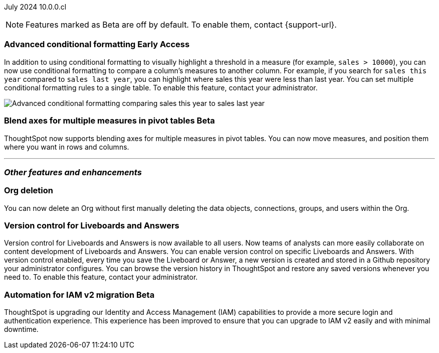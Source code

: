 ifndef::pendo-links[]
July 2024 [label label-dep]#10.0.0.cl#
endif::[]
ifdef::pendo-links[]
[month-year-whats-new]#July 2024#
[label label-dep-whats-new]#10.0.0.cl#
endif::[]

ifndef::free-trial-feature[]
NOTE: Features marked as [.badge.badge-update-note]#Beta# are off by default. To enable them, contact {support-url}.
endif::free-trial-feature[]

[#primary-10-0-0-cl]

ifndef::free-trial-feature[]
ifndef::pendo-links[]
[#10-0-0-cl-conditional]
[discrete]
=== Advanced conditional formatting [.badge.badge-early-access]#Early Access#
endif::[]
ifdef::pendo-links[]
[#10-0-0-cl-conditional]
[discrete]
=== Advanced conditional formatting [.badge.badge-early-access-whats-new]#Early Access#
endif::[]

// Naomi -- scal-177005. documentation JIRA scal-201639 (approved). tell Manan what the permanent link will be.
// PM: Manan

In addition to using conditional formatting to visually highlight a threshold in a measure (for example, `sales > 10000`), you can now use conditional formatting to compare a column's measures to another column.
//or to a parameter.
For example, if you search for `sales this year` compared to `sales last year`, you can highlight where sales this year were less than last year. You can set multiple conditional formatting rules to a single table. To enable this feature, contact your administrator.

////
For more information, see
ifndef::pendo-links[]
xref:search-conditional-formatting.adoc#advanced-conditional-formatting[Advanced conditional formatting].
endif::[]
ifdef::pendo-links[]
xref:search-conditional-formatting.adoc#advanced-conditional-formatting[Advanced conditional formatting,window=_blank].
endif::[]
////
image::adv-cond-fit.gif[Advanced conditional formatting comparing sales this year to sales last year]
endif::free-trial-feature[]


ifndef::free-trial-feature[]
ifndef::pendo-links[]
[#10-0-0-cl-measures]
[discrete]
=== Blend axes for multiple measures in pivot tables  [.badge.badge-beta]#Beta#
endif::[]
ifdef::pendo-links[]
[#10-0-0-cl-measures]
[discrete]
=== Blend axes for multiple measures in pivot tables [.badge.badge-beta-whats-new]#Beta#
endif::[]
ThoughtSpot now supports blending axes for multiple measures in pivot tables. You can now move measures, and position them where you want in rows and columns.
// Mary. SCAL-181678. docs JIRA: SCAL-211771
// add gif or image. beta in 10.0.0.cl - pending information from Manan
// PM: Manan
//The feature will remain disabled and behind a flag. Only specific customers would enable it using tscli commads. Beta for 10.0.cl.


endif::free-trial-feature[]

'''
[#secondary-10-0-0-cl]
[discrete]
=== _Other features and enhancements_

// Data Engineer

// IT/ Ops Engineer

////
[#10-0-0-cl-semi-additive]
[discrete]
=== Fix known limitations for FIRST/ LAST for the semi-additive use case
// Naomi. SCAL-195856. docs JIRA: SCAL-?
// PM: Damian
not fully customer-facing, moved to 10.1.0.cl
////

[#10-0-0-cl-orgs]
[discrete]
=== Org deletion
You can now delete an Org without first manually deleting the data objects, connections, groups, and users within the Org.
// Mary. SCAL-179795. docs JIRA: SCAL-201819
// PM: Aashica
// Waiting for confirmation from Aashica as to whether or not they will actually need to contact support to enable this since the title was changed to "Default enablement". - GA in 10.0.0.cl - no need to contact support.

[#10-0-0-cl-git-integration]
[discrete]
=== Version control for Liveboards and Answers
Version control for Liveboards and Answers is now available to all users. Now teams of analysts can more easily collaborate on content development of Liveboards and Answers. You can enable version control on specific Liveboards and Answers. With version control enabled, every time you save the Liveboard or Answer, a new version is created and stored in a Github repository your administrator configures. You can browse the version history in ThoughtSpot and restore any saved versions whenever you need to. To enable this feature, contact your administrator.

// doc jira: SCAL-213208


ifndef::free-trial-feature[]
ifndef::pendo-links[]
[#10-0-0-cl-iam]
[discrete]
=== Automation for IAM v2 migration [.badge.badge-beta]#Beta#
endif::[]
ifdef::pendo-links[]
[#10-0-0-cl-iam]
[discrete]
=== Automation for IAM v2 migration [.badge.badge-beta-whats-new]#Beta#
endif::[]
ThoughtSpot is upgrading our Identity and Access Management (IAM) capabilities to provide a more secure login and authentication experience. This experience has been improved to ensure that you can upgrade to IAM v2 easily and with minimal downtime.
// Mary. SCAL-191815. docs JIRA: SCAL-?
// PM: Aashica
// Waiting for doc JIRA and access to the PRD from Aashica. Beta for 10.0.cl - Aashica has advised to not expose this for customers.
////

ifndef::free-trial-feature[]
[discrete]
=== For the Developer

For new features and enhancements introduced in this release of ThoughtSpot Embedded, see https://developers.thoughtspot.com/docs/?pageid=whats-new[ThoughtSpot Developer Documentation^].
endif::[]